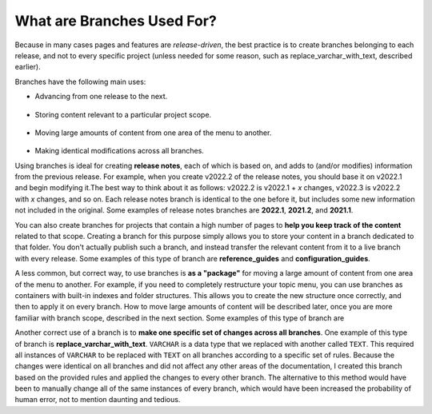 .. _what_are_branches_used_for:

***********************
What are Branches Used For?
***********************
Because in many cases pages and features are *release-driven*, the best practice is to create branches belonging to each release, and not to every specific project (unless needed for some reason, such as replace_varchar_with_text, described earlier).

Branches have the following main uses: 

* Advancing from one release to the next. 

   ::

* Storing content relevant to a particular project scope.

   ::

* Moving large amounts of content from one area of the menu to another.

   ::

* Making identical modifications across all branches.

Using branches is ideal for creating **release notes**, each of which is based on, and adds to (and/or modifies) information from the previous release. For example, when you create v2022.2 of the release notes, you should base it on v2022.1 and begin modifying it.The best way to think about it as follows: v2022.2 is v2022.1 + *x* changes, v2022.3 is v2022.2 with *x* changes, and so on. Each release notes branch is identical to the one before it, but includes some new information not included in the original. Some examples of release notes branches are **2022.1**, **2021.2**, and **2021.1**.

You can also create branches for projects that contain a high number of pages to **help you keep track of the content** related to that scope. Creating a branch for this purpose simply allows you to store your content in a branch dedicated to that folder. You don't actually publish such a branch, and instead transfer the relevant content from it to a live branch with every release. Some examples of this type of branch are **reference_guides** and **configuration_guides**.

A less common, but correct way, to use branches is **as a "package"** for moving a large amount of content from one area of the menu to another. For example, if you need to completely restructure your topic menu, you can use branches as containers with built-in indexes and folder structures. This allows you to create the new structure once correctly, and then to apply it on every branch. How to move large amounts of content will be described later, once you are more familiar with branch scope, described in the next section. Some examples of this type of branch are 

Another correct use of a branch is to **make one specific set of changes across all branches**. One example of this type of branch is **replace_varchar_with_text**. ``VARCHAR`` is a data type that we replaced with another called ``TEXT``. This required all instances of ``VARCHAR`` to be replaced with ``TEXT`` on all branches according to a specific set of rules. Because the changes were identical on all branches and did not affect any other areas of the documentation, I created this branch based on the provided rules and applied the changes to every other branch. The alternative to this method would have been to manually change all of the same instances of every branch, which would have been increased the probability of human error, not to mention daunting and tedious.